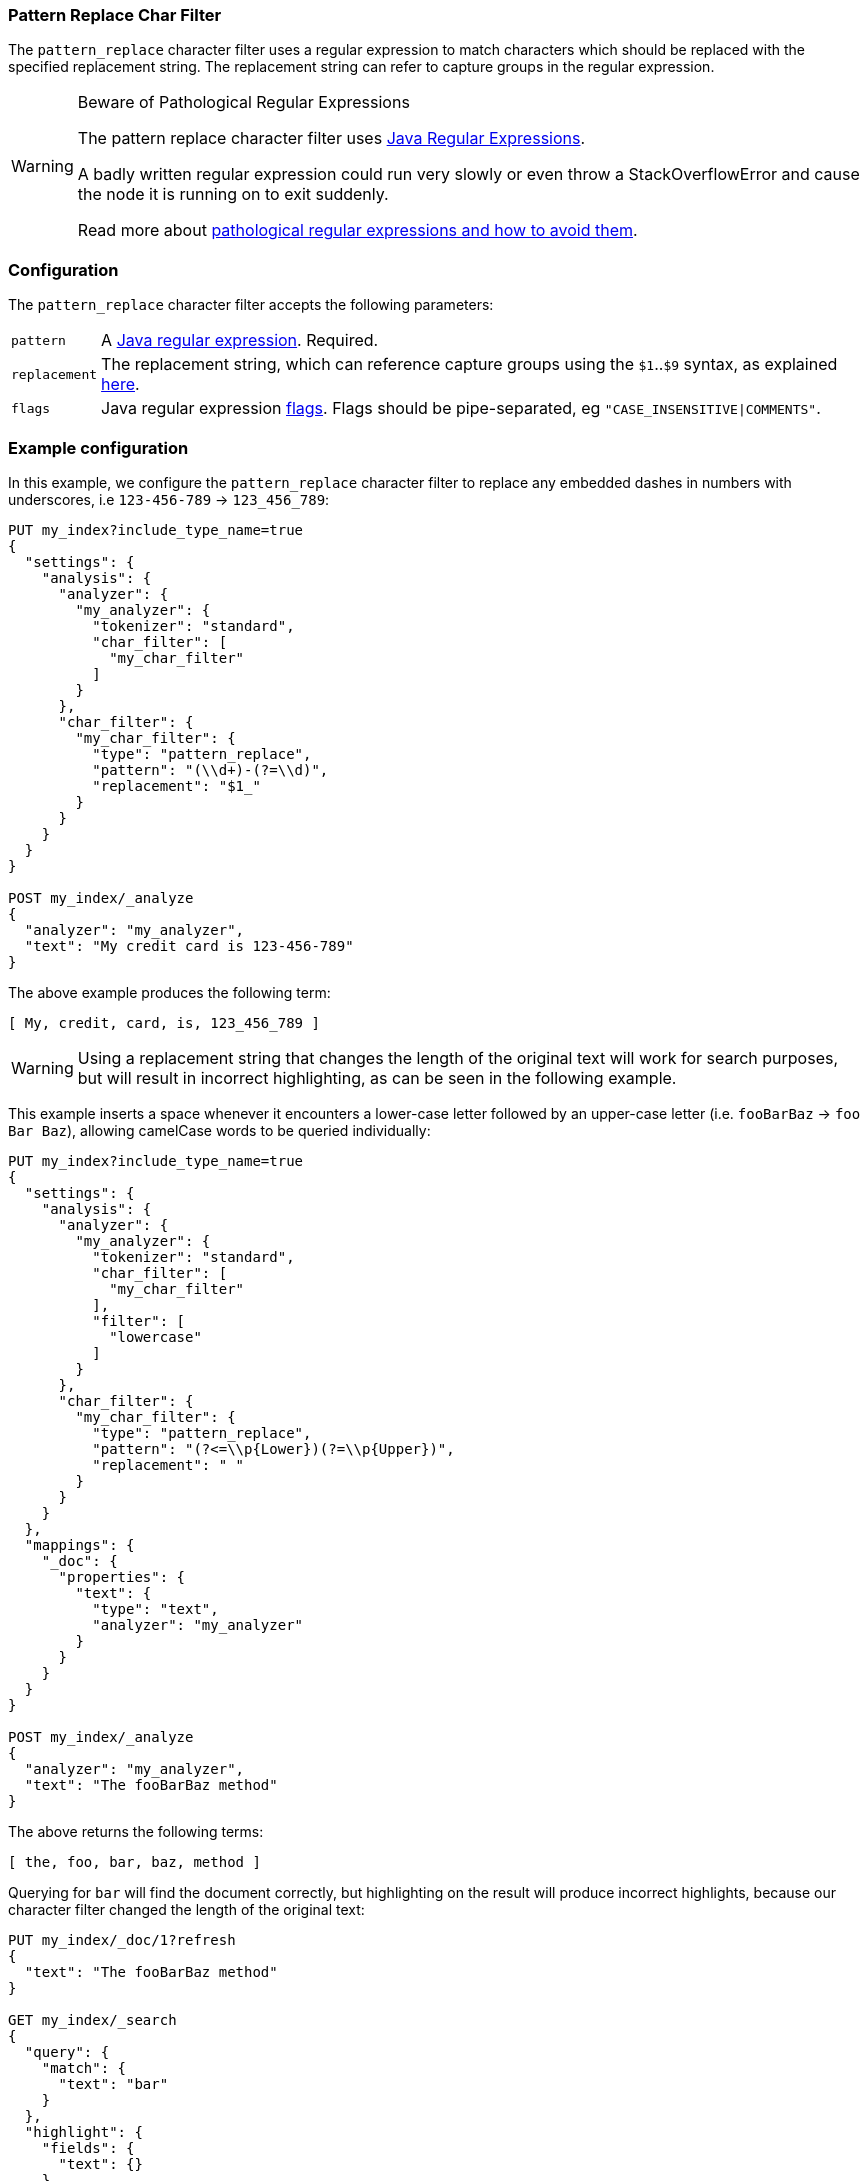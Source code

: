 [[analysis-pattern-replace-charfilter]]
=== Pattern Replace Char Filter

The `pattern_replace` character filter uses a regular expression to match
characters which should be replaced with the specified replacement string.
The replacement string can refer to capture groups in the regular expression.

[WARNING]
.Beware of Pathological Regular Expressions
========================================

The pattern replace character filter uses
http://docs.oracle.com/javase/8/docs/api/java/util/regex/Pattern.html[Java Regular Expressions].

A badly written regular expression could run very slowly or even throw a
StackOverflowError and cause the node it is running on to exit suddenly.

Read more about http://www.regular-expressions.info/catastrophic.html[pathological regular expressions and how to avoid them].

========================================

[float]
=== Configuration

The `pattern_replace` character filter accepts the following parameters:

[horizontal]
`pattern`::

    A http://docs.oracle.com/javase/8/docs/api/java/util/regex/Pattern.html[Java regular expression]. Required.

`replacement`::

    The replacement string, which can reference capture groups using the
    `$1`..`$9` syntax, as explained
    http://docs.oracle.com/javase/8/docs/api/java/util/regex/Matcher.html#appendReplacement-java.lang.StringBuffer-java.lang.String-[here].

`flags`::

    Java regular expression http://docs.oracle.com/javase/8/docs/api/java/util/regex/Pattern.html#field.summary[flags].
    Flags should be pipe-separated, eg `"CASE_INSENSITIVE|COMMENTS"`.

[float]
=== Example configuration

In this example, we configure the `pattern_replace` character filter to
replace any embedded dashes in numbers with underscores, i.e `123-456-789` ->
`123_456_789`:

[source,js]
----------------------------
PUT my_index?include_type_name=true
{
  "settings": {
    "analysis": {
      "analyzer": {
        "my_analyzer": {
          "tokenizer": "standard",
          "char_filter": [
            "my_char_filter"
          ]
        }
      },
      "char_filter": {
        "my_char_filter": {
          "type": "pattern_replace",
          "pattern": "(\\d+)-(?=\\d)",
          "replacement": "$1_"
        }
      }
    }
  }
}

POST my_index/_analyze
{
  "analyzer": "my_analyzer",
  "text": "My credit card is 123-456-789"
}
----------------------------
// CONSOLE
// TEST[s/\$1//]
// the test framework doesn't like the $1 so we just throw it away rather than
// try to get it to work properly. At least we are still testing the charfilter.

The above example produces the following term:

[source,text]
---------------------------
[ My, credit, card, is, 123_456_789 ]
---------------------------

WARNING: Using a replacement string that changes the length of the original
text will work for search purposes, but will result in incorrect highlighting,
as can be seen in the following example.

This example inserts a space whenever it encounters a lower-case letter
followed by an upper-case letter (i.e. `fooBarBaz` -> `foo Bar Baz`), allowing
camelCase words to be queried individually:

[source,js]
----------------------------
PUT my_index?include_type_name=true
{
  "settings": {
    "analysis": {
      "analyzer": {
        "my_analyzer": {
          "tokenizer": "standard",
          "char_filter": [
            "my_char_filter"
          ],
          "filter": [
            "lowercase"
          ]
        }
      },
      "char_filter": {
        "my_char_filter": {
          "type": "pattern_replace",
          "pattern": "(?<=\\p{Lower})(?=\\p{Upper})",
          "replacement": " "
        }
      }
    }
  },
  "mappings": {
    "_doc": {
      "properties": {
        "text": {
          "type": "text",
          "analyzer": "my_analyzer"
        }
      }
    }
  }
}

POST my_index/_analyze
{
  "analyzer": "my_analyzer",
  "text": "The fooBarBaz method"
}
----------------------------
// CONSOLE

/////////////////////

[source,js]
----------------------------
{
  "tokens": [
    {
      "token": "the",
      "start_offset": 0,
      "end_offset": 3,
      "type": "<ALPHANUM>",
      "position": 0
    },
    {
      "token": "foo",
      "start_offset": 4,
      "end_offset": 6,
      "type": "<ALPHANUM>",
      "position": 1
    },
    {
      "token": "bar",
      "start_offset": 7,
      "end_offset": 9,
      "type": "<ALPHANUM>",
      "position": 2
    },
    {
      "token": "baz",
      "start_offset": 10,
      "end_offset": 13,
      "type": "<ALPHANUM>",
      "position": 3
    },
    {
      "token": "method",
      "start_offset": 14,
      "end_offset": 20,
      "type": "<ALPHANUM>",
      "position": 4
    }
  ]
}
----------------------------
// TESTRESPONSE

/////////////////////

The above returns the following terms:

[source,text]
----------------------------
[ the, foo, bar, baz, method ]
----------------------------

Querying for `bar` will find the document correctly, but highlighting on the
result will produce incorrect highlights, because our character filter changed
the length of the original text:

[source,js]
----------------------------
PUT my_index/_doc/1?refresh
{
  "text": "The fooBarBaz method"
}

GET my_index/_search
{
  "query": {
    "match": {
      "text": "bar"
    }
  },
  "highlight": {
    "fields": {
      "text": {}
    }
  }
}
----------------------------
// CONSOLE
// TEST[continued]

The output from the above is:

[source,js]
----------------------------
{
  "timed_out": false,
  "took": $body.took,
  "_shards": {
    "total": 1,
    "successful": 1,
    "skipped" : 0,
    "failed": 0
  },
  "hits": {
    "total" : {
        "value": 1,
        "relation": "eq"
    },
    "max_score": 0.2876821,
    "hits": [
      {
        "_index": "my_index",
        "_type": "_doc",
        "_id": "1",
        "_seq_no": 0,
        "_primary_term": 1,
        "_score": 0.2876821,
        "_source": {
          "text": "The fooBarBaz method"
        },
        "highlight": {
          "text": [
            "The foo<em>Ba</em>rBaz method" <1>
          ]
        }
      }
    ]
  }
}
----------------------------
// TESTRESPONSE[s/"took".*/"took": "$body.took",/]
<1> Note the incorrect highlight.
